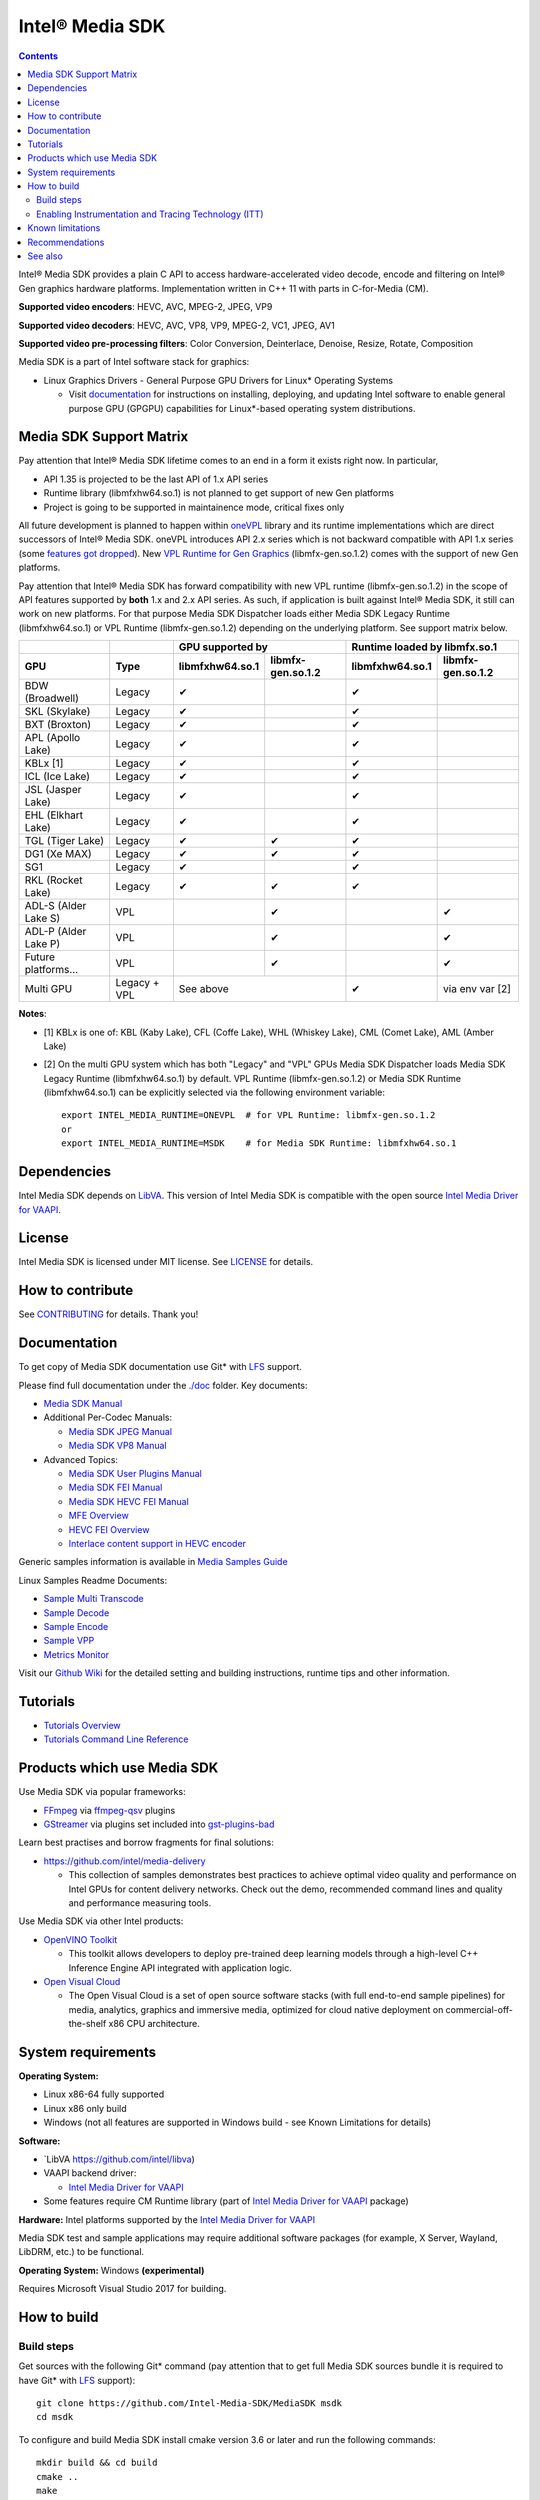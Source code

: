 Intel® Media SDK
================

.. contents::

Intel® Media SDK provides a plain C API to access hardware-accelerated video decode, encode and filtering on Intel® Gen graphics hardware platforms. Implementation written in C++ 11 with parts in C-for-Media (CM).

**Supported video encoders**: HEVC, AVC, MPEG-2, JPEG, VP9  

**Supported video decoders**: HEVC, AVC, VP8, VP9, MPEG-2, VC1, JPEG, AV1  

**Supported video pre-processing filters**: Color Conversion, Deinterlace, Denoise, Resize, Rotate, Composition  

Media SDK is a part of Intel software stack for graphics:

* Linux Graphics Drivers - General Purpose GPU Drivers for Linux* Operating Systems

  * Visit `documentation <https://dgpu-docs.intel.com>`_ for instructions on installing, deploying, and updating Intel software to enable general purpose GPU (GPGPU) capabilities for Linux*-based operating system distributions.

Media SDK Support Matrix
------------------------

Pay attention that Intel® Media SDK lifetime comes to an end in a form it
exists right now. In particular, 

* API 1.35 is projected to be the last API of 1.x API series
* Runtime library (libmfxhw64.so.1) is not planned to get support of new Gen platforms
* Project is going to be supported in maintainence mode, critical fixes only

All future development is planned to happen within
`oneVPL <https://github.com/oneapi-src/oneVPL>`_ library and its runtime
implementations which are direct successors of Intel® Media SDK. oneVPL introduces
API 2.x series which is not backward compatible with API 1.x series (some
`features got dropped <https://spec.oneapi.com/versions/latest/elements/oneVPL/source/appendix/VPL_intel_media_sdk.html>`_).
New `VPL Runtime for Gen Graphics <https://github.com/oneapi-src/oneVPL-intel-gpu>`_
(libmfx-gen.so.1.2) comes with the support of new Gen platforms.

Pay attention that Intel® Media SDK has forward compatibility with new VPL
runtime (libmfx-gen.so.1.2) in the scope of API features supported by **both** 1.x
and 2.x API series. As such, if application is built against Intel® Media
SDK, it still can work on new platforms. For that purpose Media SDK Dispatcher
loads either Media SDK Legacy Runtime (libmfxhw64.so.1) or VPL Runtime (libmfx-gen.so.1.2)
depending on the underlying platform. See support matrix below.

+----------------------+--------------+-------------------------------------+-------------------------------------+
|                      |              | GPU supported by                    | Runtime loaded by libmfx.so.1       |
+----------------------+--------------+-----------------+-------------------+-----------------+-------------------+
| GPU                  | Type         | libmfxhw64.so.1 | libmfx-gen.so.1.2 | libmfxhw64.so.1 | libmfx-gen.so.1.2 |
+======================+==============+=================+===================+=================+===================+
| BDW (Broadwell)      | Legacy       | ✔               |                   | ✔               |                   |
+----------------------+--------------+-----------------+-------------------+-----------------+-------------------+
| SKL (Skylake)        | Legacy       | ✔               |                   | ✔               |                   |
+----------------------+--------------+-----------------+-------------------+-----------------+-------------------+
| BXT (Broxton)        | Legacy       | ✔               |                   | ✔               |                   |
+----------------------+--------------+-----------------+-------------------+-----------------+-------------------+
| APL (Apollo Lake)    | Legacy       | ✔               |                   | ✔               |                   |
+----------------------+--------------+-----------------+-------------------+-----------------+-------------------+
| KBLx [1]             | Legacy       | ✔               |                   | ✔               |                   |
+----------------------+--------------+-----------------+-------------------+-----------------+-------------------+
| ICL (Ice Lake)       | Legacy       | ✔               |                   | ✔               |                   |
+----------------------+--------------+-----------------+-------------------+-----------------+-------------------+
| JSL (Jasper Lake)    | Legacy       | ✔               |                   | ✔               |                   |
+----------------------+--------------+-----------------+-------------------+-----------------+-------------------+
| EHL (Elkhart Lake)   | Legacy       | ✔               |                   | ✔               |                   |
+----------------------+--------------+-----------------+-------------------+-----------------+-------------------+
| TGL (Tiger Lake)     | Legacy       | ✔               | ✔                 | ✔               |                   |
+----------------------+--------------+-----------------+-------------------+-----------------+-------------------+
| DG1 (Xe MAX)         | Legacy       | ✔               | ✔                 | ✔               |                   |
+----------------------+--------------+-----------------+-------------------+-----------------+-------------------+
| SG1                  | Legacy       | ✔               |                   | ✔               |                   |
+----------------------+--------------+-----------------+-------------------+-----------------+-------------------+
| RKL (Rocket Lake)    | Legacy       | ✔               | ✔                 | ✔               |                   |
+----------------------+--------------+-----------------+-------------------+-----------------+-------------------+
| ADL-S (Alder Lake S) | VPL          |                 | ✔                 |                 | ✔                 |
+----------------------+--------------+-----------------+-------------------+-----------------+-------------------+
| ADL-P (Alder Lake P) | VPL          |                 | ✔                 |                 | ✔                 |
+----------------------+--------------+-----------------+-------------------+-----------------+-------------------+
| Future platforms...  | VPL          |                 | ✔                 |                 | ✔                 |
+----------------------+--------------+-----------------+-------------------+-----------------+-------------------+
| Multi GPU            | Legacy + VPL | See above                           | ✔               | via env var [2]   |
+----------------------+--------------+-----------------+-------------------+-----------------+-------------------+

**Notes**:

* [1] KBLx is one of: KBL (Kaby Lake), CFL (Coffe Lake), WHL (Whiskey Lake), CML (Comet Lake), AML (Amber Lake)
* [2] On the multi GPU system which has both "Legacy" and "VPL" GPUs Media SDK Dispatcher loads Media SDK Legacy
  Runtime (libmfxhw64.so.1) by default. VPL Runtime (libmfx-gen.so.1.2) or Media SDK Runtime (libmfxhw64.so.1)
  can be explicitly selected via the following environment variable::

    export INTEL_MEDIA_RUNTIME=ONEVPL  # for VPL Runtime: libmfx-gen.so.1.2
    or
    export INTEL_MEDIA_RUNTIME=MSDK    # for Media SDK Runtime: libmfxhw64.so.1


Dependencies
------------

Intel Media SDK depends on `LibVA <https://github.com/intel/libva/>`_.
This version of Intel Media SDK is compatible with the open source `Intel Media Driver for VAAPI <https://github.com/intel/media-driver>`_.

License
-------

Intel Media SDK is licensed under MIT license. See `LICENSE <./LICENSE>`_ for details.

How to contribute
-----------------

See `CONTRIBUTING <./CONTRIBUTING.md>`_ for details. Thank you!

Documentation
-------------

To get copy of Media SDK documentation use Git* with `LFS <https://git-lfs.github.com/>`_ support.

Please find full documentation under the `./doc <./doc>`_ folder. Key documents:

* `Media SDK Manual <./doc/mediasdk-man.md>`_
* Additional Per-Codec Manuals:

  * `Media SDK JPEG Manual <./doc/mediasdkjpeg-man.md>`_
  * `Media SDK VP8 Manual <./doc/mediasdkvp8-man.md>`_

* Advanced Topics:

  * `Media SDK User Plugins Manual <./doc/mediasdkusr-man.md>`_
  * `Media SDK FEI Manual <./doc/mediasdkfei-man.md>`_
  * `Media SDK HEVC FEI Manual <./doc/mediasdkhevcfei-man.md>`_
  * `MFE Overview <./doc/MFE-Overview.md>`_
  * `HEVC FEI Overview <./doc/HEVC_FEI_overview.pdf>`_
  * `Interlace content support in HEVC encoder <./doc/mediasdk_hevc_interlace_whitepaper.md>`_

Generic samples information is available in `Media Samples Guide <./doc/samples/Media_Samples_Guide_Linux.md>`_

Linux Samples Readme Documents:

* `Sample Multi Transcode <./doc/samples/readme-multi-transcode_linux.md>`_
* `Sample Decode <./doc/samples/readme-decode_linux.md>`_
* `Sample Encode <./doc/samples/readme-encode_linux.md>`_
* `Sample VPP <./doc/samples/readme-vpp_linux.md>`_
* `Metrics Monitor <./doc/samples/readme-metrics_monitor_linux.md>`_

Visit our `Github Wiki <https://github.com/Intel-Media-SDK/MediaSDK/wiki>`_ for the detailed setting and building instructions, runtime tips and other information.

Tutorials
---------

* `Tutorials Overview <./doc/tutorials/mediasdk-tutorials-readme.md>`_
* `Tutorials Command Line Reference <./doc/tutorials/mediasdk-tutorials-cmd-reference.md>`_

Products which use Media SDK
----------------------------

Use Media SDK via popular frameworks:

* `FFmpeg <http://ffmpeg.org/>`_ via `ffmpeg-qsv <https://trac.ffmpeg.org/wiki/Hardware/QuickSync>`_ plugins
* `GStreamer <https://gstreamer.freedesktop.org/>`_ via plugins set included
  into `gst-plugins-bad <https://gitlab.freedesktop.org/gstreamer/gst-plugins-bad>`_

Learn best practises and borrow fragments for final solutions:

* https://github.com/intel/media-delivery

  * This collection of samples demonstrates best practices to achieve optimal video quality and
    performance on Intel GPUs for content delivery networks. Check out the demo, recommended command
    lines and quality and performance measuring tools.

Use Media SDK via other Intel products:

* `OpenVINO Toolkit <https://github.com/openvinotoolkit/openvino>`_

  * This toolkit allows developers to deploy pre-trained deep learning models through a high-level C++ Inference Engine API integrated with application logic.

* `Open Visual Cloud <https://github.com/OpenVisualCloud>`_

  * The Open Visual Cloud is a set of open source software stacks (with full end-to-end sample pipelines) for media, analytics, graphics and immersive media, optimized for cloud native deployment on commercial-off-the-shelf x86 CPU architecture.

System requirements
-------------------

**Operating System:**

* Linux x86-64 fully supported
* Linux x86 only build
* Windows (not all features are supported in Windows build - see Known Limitations for details)

**Software:**

* `LibVA https://github.com/intel/libva)
* VAAPI backend driver:

  * `Intel Media Driver for VAAPI <https://github.com/intel/media-driver>`_

* Some features require CM Runtime library (part of `Intel Media Driver for VAAPI <https://github.com/intel/media-driver>`_ package)

**Hardware:** Intel platforms supported by the `Intel Media Driver for VAAPI <https://github.com/intel/media-driver>`_

Media SDK test and sample applications may require additional software packages (for example, X Server, Wayland, LibDRM, etc.) to be functional.

**Operating System:** Windows **(experimental)**

Requires Microsoft Visual Studio 2017 for building.

How to build
------------

Build steps
~~~~~~~~~~~

Get sources with the following Git* command (pay attention that to get full Media SDK sources bundle it is required to have Git* with `LFS <https://git-lfs.github.com/>`_
support)::

  git clone https://github.com/Intel-Media-SDK/MediaSDK msdk
  cd msdk

To configure and build Media SDK install cmake version 3.6 or later and run the following commands::

  mkdir build && cd build
  cmake ..
  make
  make install

Media SDK depends on a number of packages which are identified and checked for the proper version during configuration stage. Please, make sure to install these packages to satisfy Media SDK requirements. After successful configuration 'make' will build Media SDK binaries and samples. The following cmake configuration options can be used to customize the build:

+--------------------+-----------------------------+----------------------------------------------------------------------------------------------------+
| Option             | Values                      | Description                                                                                        |
+====================+=============================+====================================================================================================+
| API                | master, latest, major.minor | Build mediasdk library with specified API. 'latest'                                                |
|                    |                             | will enable experimental features. 'master' will                                                   |
|                    |                             | configure the most recent available published API                                                  |
|                    |                             | (default: master).                                                                                 |
+--------------------+-----------------------------+----------------------------------------------------------------------------------------------------+
| ENABLE_OPENCL      | ``ON|OFF``                  | Enable OpenCL dependent code to be built (default: ON)                                             |
+--------------------+-----------------------------+----------------------------------------------------------------------------------------------------+
| ENABLE_X11_DRI3    | ``ON|OFF``                  | Enable X11 DRI3 dependent code to be built (default: OFF)                                          |
+--------------------+-----------------------------+----------------------------------------------------------------------------------------------------+
| ENABLE_WAYLAND     | ``ON|OFF``                  | Enable Wayland dependent code to be built (default: OFF)                                           |
+--------------------+-----------------------------+----------------------------------------------------------------------------------------------------+
| ENABLE_ITT         | ``ON|OFF``                  | Enable ITT (VTune) instrumentation support (default: OFF)                                          |
+--------------------+-----------------------------+----------------------------------------------------------------------------------------------------+
| ENABLE_TEXTLOG     | ``ON|OFF``                  | Enable textlog trace support (default: OFF)                                                        |
+--------------------+-----------------------------+----------------------------------------------------------------------------------------------------+
| ENABLE_STAT        | ``ON|OFF``                  | Enable stat trace support (default: OFF)                                                           |
+--------------------+-----------------------------+----------------------------------------------------------------------------------------------------+
| BUILD_ALL          | ``ON|OFF``                  | Build all the BUILD_* targets below (default: OFF)                                                 |
+--------------------+-----------------------------+----------------------------------------------------------------------------------------------------+
| BUILD_RUNTIME      | ``ON|OFF``                  | Build mediasdk runtime, library and plugins (default: ON)                                          |
+--------------------+-----------------------------+----------------------------------------------------------------------------------------------------+
| BUILD_SAMPLES      | ``ON|OFF``                  | Build samples (default: ON)                                                                        |
+--------------------+-----------------------------+----------------------------------------------------------------------------------------------------+
| BUILD_TESTS        | ``ON|OFF``                  | Build unit tests (default: OFF)                                                                    |
+--------------------+-----------------------------+----------------------------------------------------------------------------------------------------+
| USE_SYSTEM_GTEST   | ``ON|OFF``                  | Use system gtest version instead of bundled (default: OFF)                                         |
+--------------------+-----------------------------+----------------------------------------------------------------------------------------------------+
| BUILD_TOOLS        | ``ON|OFF``                  | Build tools (default: OFF)                                                                         |
+--------------------+-----------------------------+----------------------------------------------------------------------------------------------------+
| MFX_ENABLE_KERNELS | ``ON|OFF``                  | Build mediasdk with                                                                                |
|                    |                             | `media shaders <https://github.com/Intel-Media-SDK/MediaSDK/wiki/Media-SDK-Shaders-(EU-Kernels)>`_ |
|                    |                             | support (default: ON)                                                                              |
+--------------------+-----------------------------+----------------------------------------------------------------------------------------------------+

The following cmake settings can be used to adjust search path locations for some components Media SDK build may depend on:

+------------------+-------------------+---------------------------------------------+
| Setting          | Values            | Description                                 |
+==================+===================+=============================================+
| CMAKE_ITT_HOME   | Valid system path | Location of ITT installation,               |
|                  |                   | takes precendence over ``CMAKE_VTUNE_HOME`` |
|                  |                   | (by default not defined)                    |
+------------------+-------------------+---------------------------------------------+
| CMAKE_VTUNE_HOME | Valid system path | Location of VTune installation              |
|                  |                   | (default: /opt/intel/vtune_amplifier)       |
+------------------+-------------------+---------------------------------------------+

Visit our [Github Wiki](https://github.com/Intel-Media-SDK/MediaSDK/wiki) for advanced topics on setting and building Media SDK.

Enabling Instrumentation and Tracing Technology (ITT)
~~~~~~~~~~~~~~~~~~~~~~~~~~~~~~~~~~~~~~~~~~~~~~~~~~~~~

To enable the Instrumentation and Tracing Technology (ITT) API you need to:

* Either install `Intel® VTune™ Amplifier <https://software.intel.com/en-us/intel-vtune-amplifier-xe>`_
* Or manually build an open source version (see `IntelSEAPI <https://github.com/intel/IntelSEAPI/tree/master/ittnotify>`_ for details)

and configure Media SDK with the -DENABLE_ITT=ON. In case of VTune it will be searched in the default location (/opt/intel/vtune_amplifier). You can adjust ITT search path with either CMAKE_ITT_HOME or CMAKE_VTUNE_HOME.

Once Media SDK was built with ITT support, enable it in a runtime creating per-user configuration file ($HOME/.mfx_trace) or a system wide configuration file (/etc/mfx_trace) with the following
content::

  Output=0x10

Known limitations
-----------------

Windows build contains only samples and dispatcher library. MediaSDK library DLL is provided with Windows GFX driver.

Recommendations
---------------

* In case of GCC compiler it is strongly recommended to use GCC version 6 or later since that's the first GCC version which has non-experimental support of C++11 being used in Media SDK.

See also
--------

Intel Media SDK: https://software.intel.com/en-us/media-sdk

